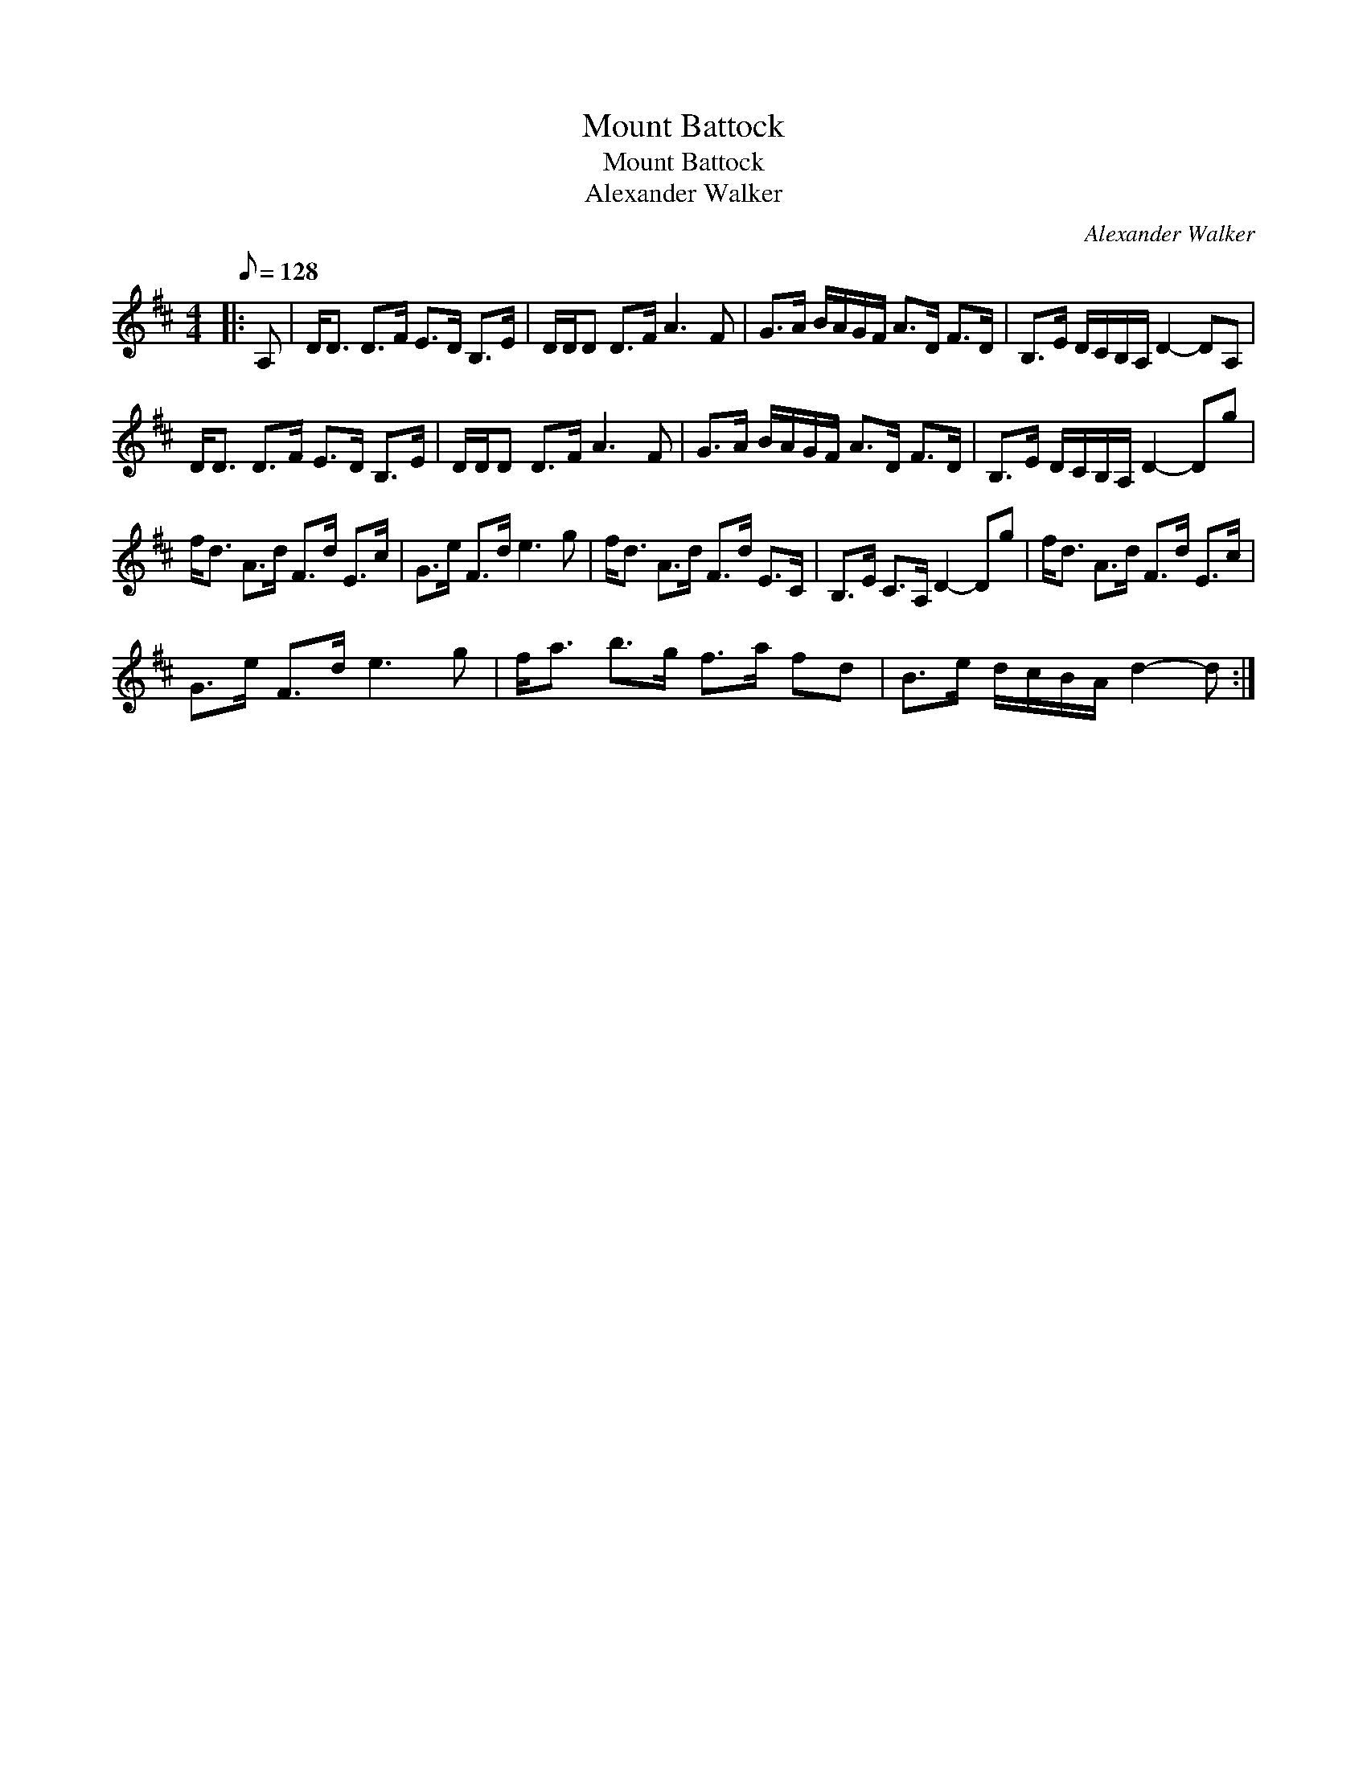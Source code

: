 X:1
T:Mount Battock
T:Mount Battock
T:Alexander Walker
C:Alexander Walker
L:1/8
Q:1/8=128
M:4/4
K:D
V:1 treble 
V:1
|: A, | D<D D>F E>D B,>E | D/D/D D>F A3 F | G>A B/A/G/F/ A>D F>D | B,>E D/C/B,/A,/ D2- DA, | %5
 D<D D>F E>D B,>E | D/D/D D>F A3 F | G>A B/A/G/F/ A>D F>D | B,>E D/C/B,/A,/ D2- Dg | %9
 f<d A>d F>d E>c | G>e F>d e3 g | f<d A>d F>d E>C | B,>E C>A, D2- Dg | f<d A>d F>d E>c | %14
 G>e F>d e3 g | f<a b>g f>a fd | B>e d/c/B/A/ d2- d :| %17

